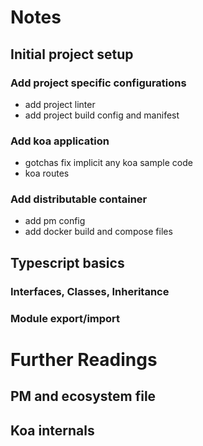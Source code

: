 * Notes
** Initial project setup
*** Add project specific configurations
    - add project linter
    - add project build config and manifest
*** Add koa application
    - gotchas
      fix implicit any koa sample code
    - koa routes
*** Add distributable container
    - add pm config
    - add docker build and compose files

** Typescript basics
*** Interfaces, Classes, Inheritance
*** Module export/import

* Further Readings
** PM and ecosystem file
** Koa internals

